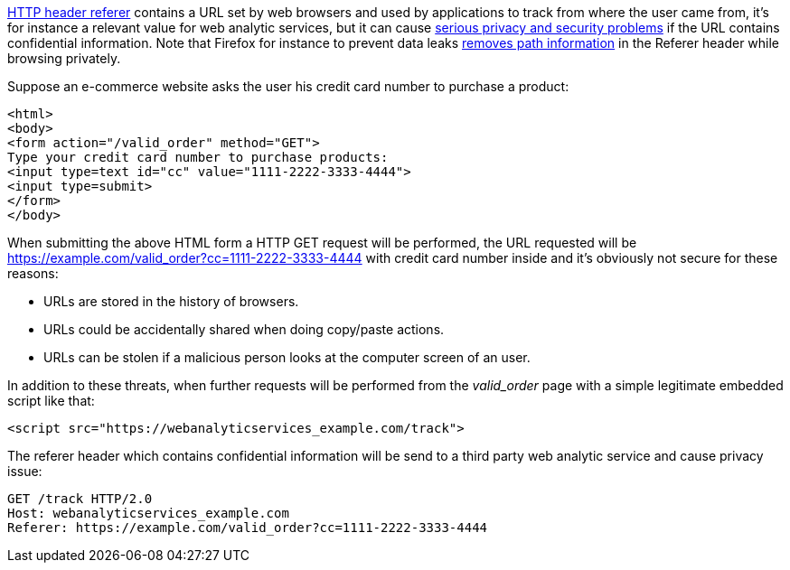 https://en.wikipedia.org/wiki/HTTP_referer[HTTP header referer] contains a URL set by web browsers and used by applications to track from where the user came from, it's for instance a relevant value for web analytic services, but it can cause https://developer.mozilla.org/en-US/docs/Web/Security/Referer_header:_privacy_and_security_concerns[serious privacy and security problems] if the URL contains confidential information. Note that Firefox for instance to prevent data leaks https://blog.mozilla.org/security/2018/01/31/preventing-data-leaks-by-stripping-path-information-in-http-referrers/[removes path information] in the Referer header while browsing privately.

Suppose an e-commerce website asks the user his credit card number to purchase a product:

----
<html>
<body>
<form action="/valid_order" method="GET">
Type your credit card number to purchase products:
<input type=text id="cc" value="1111-2222-3333-4444">
<input type=submit>
</form>
</body>
----

When submitting the above HTML form a HTTP GET request will be performed, the URL requested will be https://example.com/valid_order?cc=1111-2222-3333-4444 with credit card number inside and it's obviously not secure for these reasons:

* URLs are stored in the history of browsers.
* URLs could be accidentally shared when doing copy/paste actions.
* URLs can be stolen if a malicious person looks at the computer screen of an user.

In addition to these threats, when further requests will be performed from the  _valid_order_ page with a simple legitimate embedded script like that:

----
<script src="https://webanalyticservices_example.com/track">
----

The referer header which contains confidential information will be send to a third party web analytic service and cause privacy issue:

----
GET /track HTTP/2.0
Host: webanalyticservices_example.com
Referer: https://example.com/valid_order?cc=1111-2222-3333-4444
----
